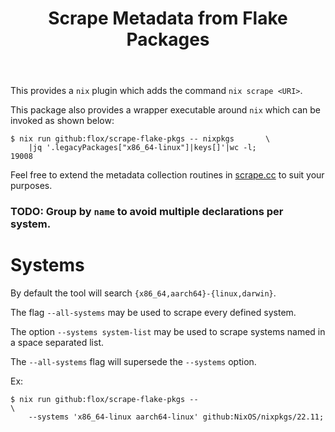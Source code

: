 #+TITLE: Scrape Metadata from Flake Packages

This provides a =nix= plugin which adds the command ~nix scrape <URI>~.

This package also provides a wrapper executable around =nix= which can be
invoked as shown below:

#+BEGIN_SRC console
$ nix run github:flox/scrape-flake-pkgs -- nixpkgs       \
    |jq '.legacyPackages["x86_64-linux"]|keys[]'|wc -l;
19008
#+END_SRC

Feel free to extend the metadata collection routines in
[[file:./scrape.cc][scrape.cc]] to suit your purposes.


*** TODO: Group by =name= to avoid multiple declarations per system.


* Systems

By default the tool will search ~{x86_64,aarch64}-{linux,darwin}~.

The flag =--all-systems= may be used to scrape every defined system.

The option ~--systems system-list~ may be used to scrape systems named in a
space separated list.

The =--all-systems= flag will supersede the =--systems= option.

Ex:
#+BEGIN_SRC shell
$ nix run github:flox/scrape-flake-pkgs --                              \
    --systems 'x86_64-linux aarch64-linux' github:NixOS/nixpkgs/22.11;
#+END_SRC
